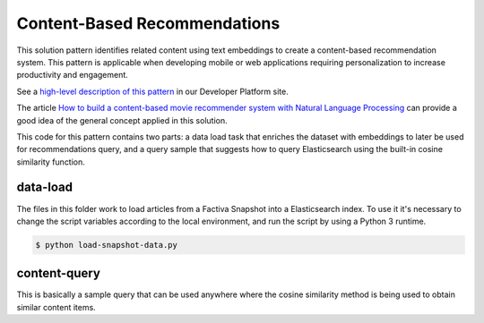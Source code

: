 Content-Based Recommendations
#############################

This solution pattern identifies related content using text embeddings to create a content-based recommendation system. This pattern is applicable when developing mobile or web applications requiring personalization to increase productivity and engagement.

See a `high-level description of this pattern <https://developer.dowjones.com/solution-patterns/details/content-based-recommendations>`_ in our Developer Platform site.

The article `How to build a content-based movie recommender system with Natural Language Processing <https://towardsdatascience.com/how-to-build-from-scratch-a-content-based-movie-recommender-with-natural-language-processing-25ad400eb243>`_ can provide a good idea of the general concept applied in this solution.

This code for this pattern contains two parts: a data load task that enriches the dataset with embeddings to later be used for recommendations query, and a query sample that suggests how to query Elasticsearch using the built-in cosine similarity function.


data-load
=========

The files in this folder work to load articles from a Factiva Snapshot into a Elasticsearch index. To use it it's necessary to change the script variables according to the local environment, and run the script by using a Python 3 runtime.

.. code-block::

    $ python load-snapshot-data.py


content-query
=============

This is basically a sample query that can be used anywhere where the cosine similarity method is being used to obtain similar content items.
